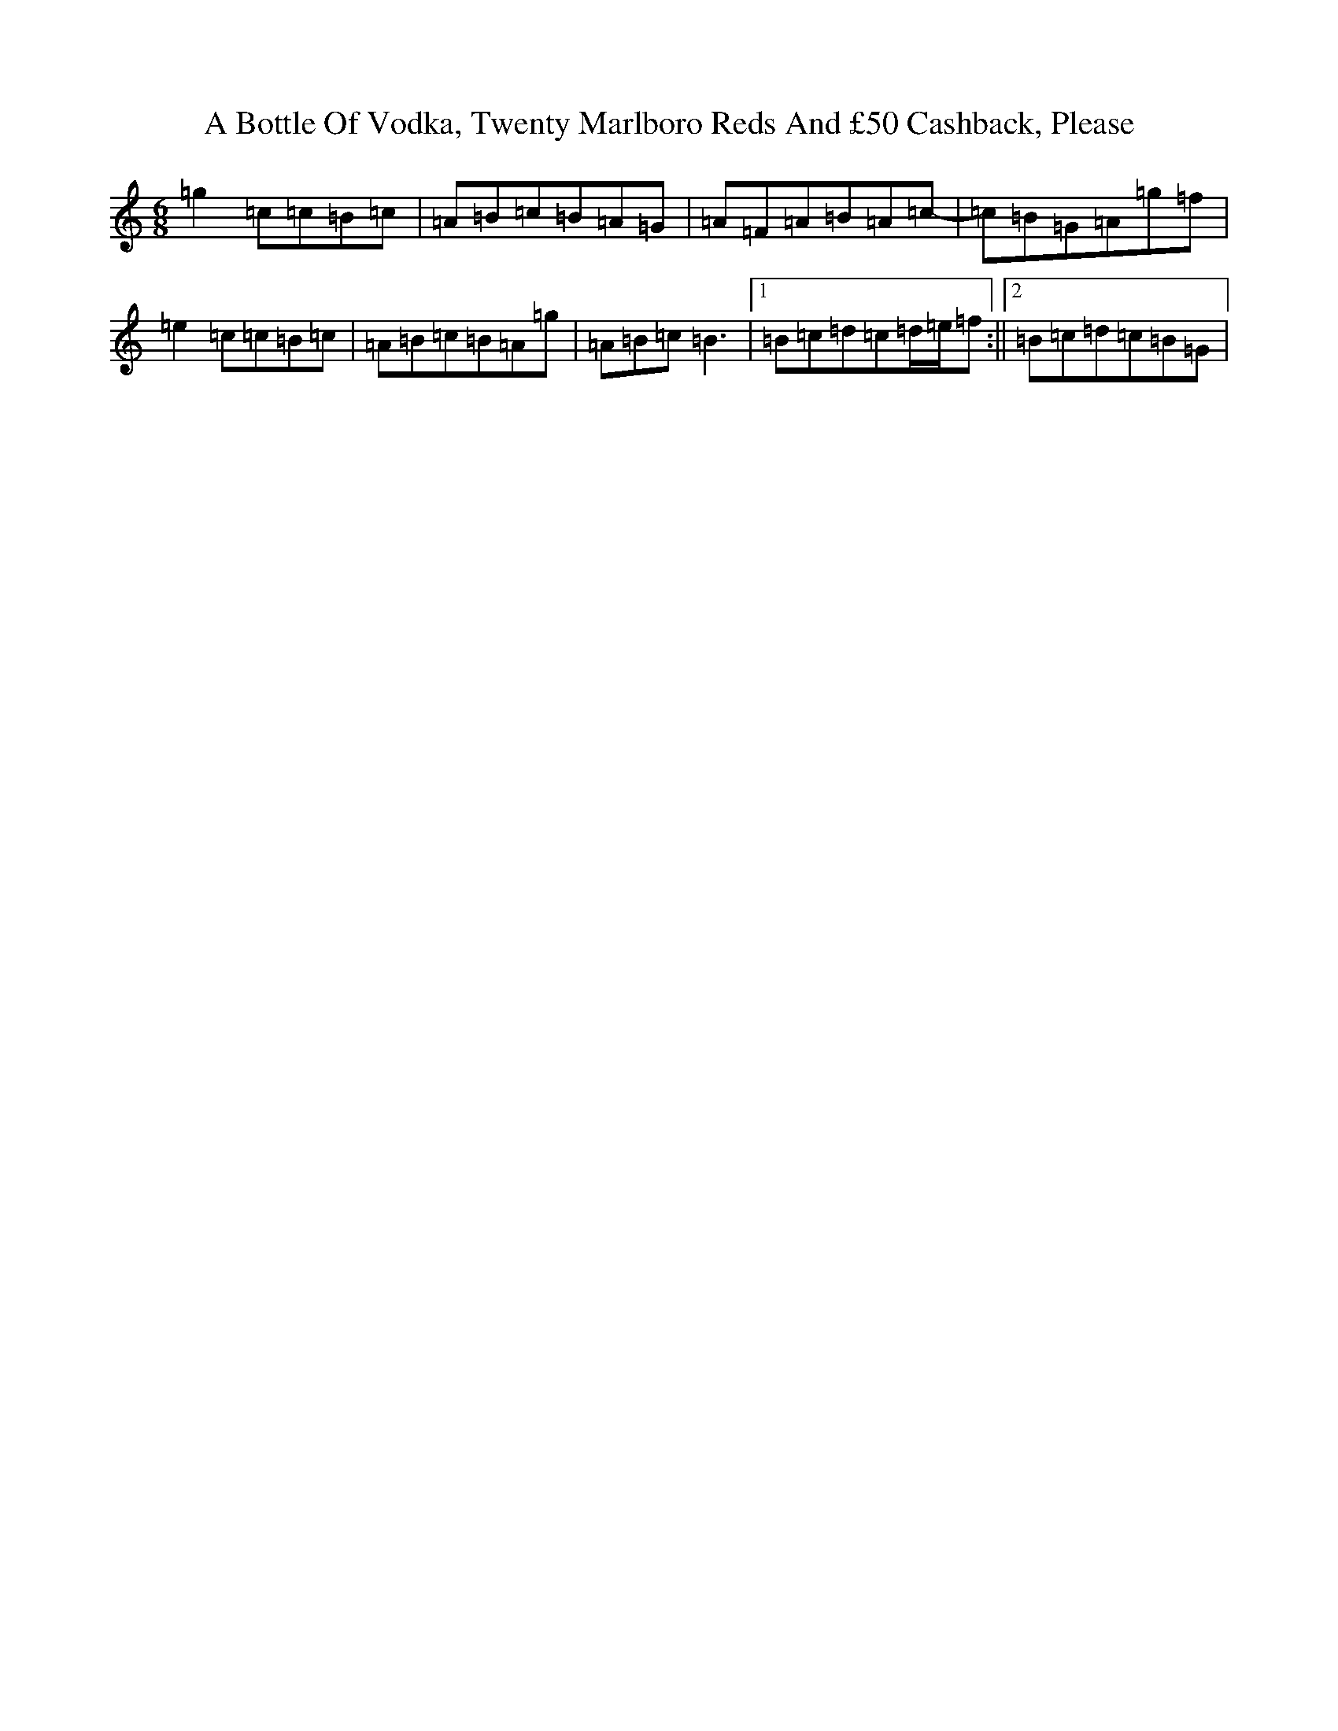 X: 42
T: A Bottle Of Vodka, Twenty Marlboro Reds And £50 Cashback, Please
S: https://thesession.org/tunes/12803#setting21796
R: jig
M:6/8
L:1/8
K: C Major
=g2=c=c=B=c|=A=B=c=B=A=G|=A=F=A=B=A=c-|=c=B=G=A=g=f|=e2=c=c=B=c|=A=B=c=B=A=g|=A=B=c=B3|1=B=c=d=c=d/2=e/2=f:||2=B=c=d=c=B=G|